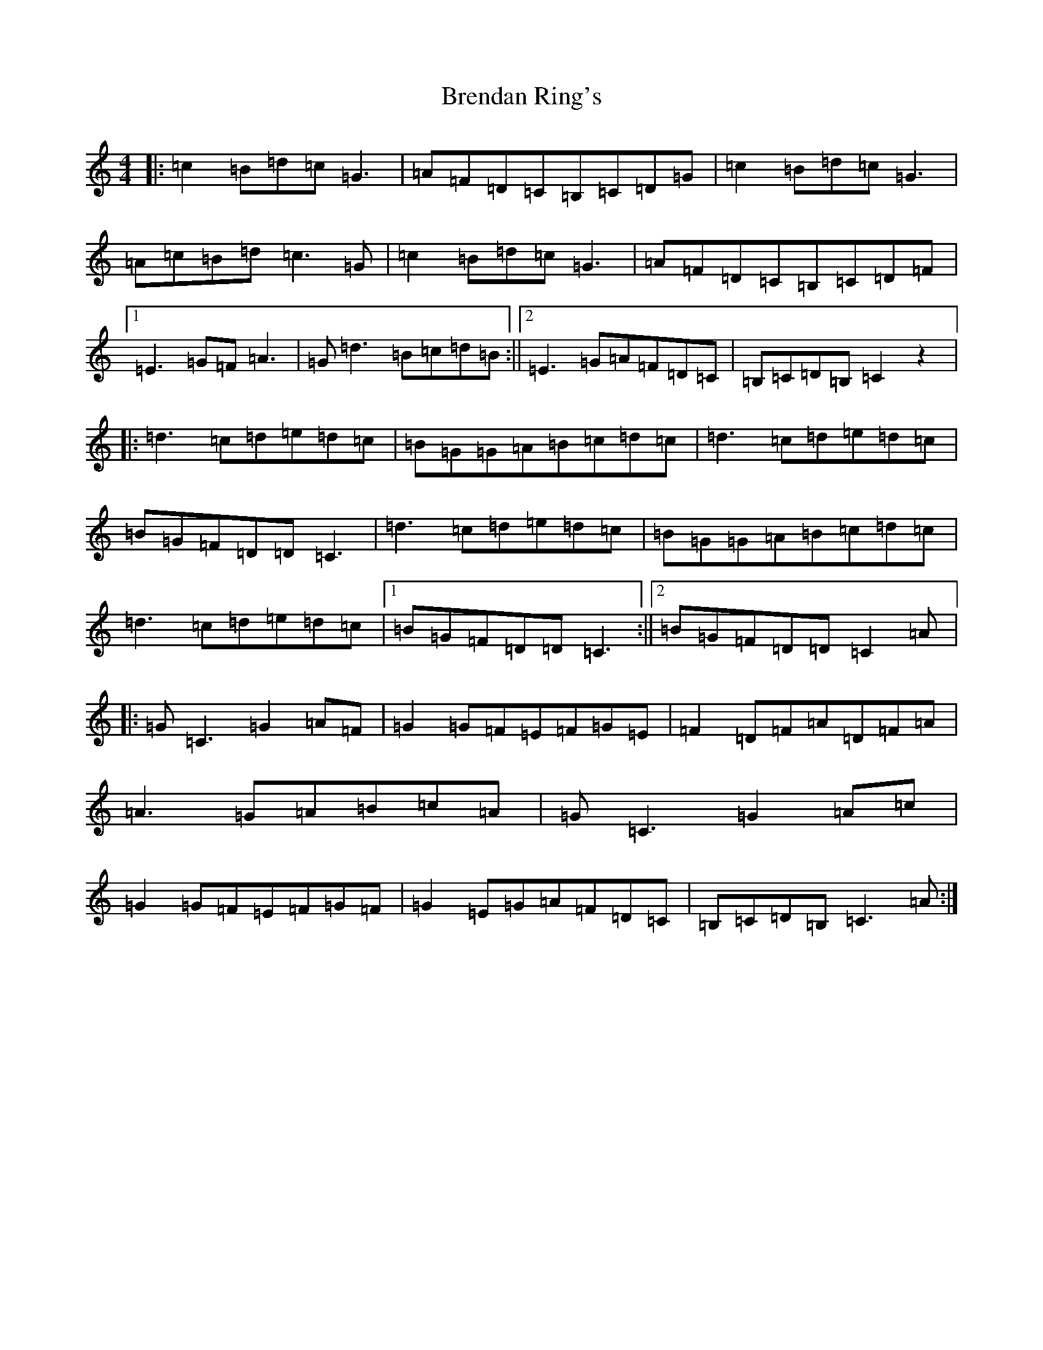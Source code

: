 X: 2571
T: Brendan Ring's
S: https://thesession.org/tunes/9078#setting9078
R: reel
M:4/4
L:1/8
K: C Major
|:=c2=B=d=c=G3|=A=F=D=C=B,=C=D=G|=c2=B=d=c=G3|=A=c=B=d=c3=G|=c2=B=d=c=G3|=A=F=D=C=B,=C=D=F|1=E3=G=F=A3|=G=d3=B=c=d=B:||2=E3=G=A=F=D=C|=B,=C=D=B,=C2z2|:=d3=c=d=e=d=c|=B=G=G=A=B=c=d=c|=d3=c=d=e=d=c|=B=G=F=D=D=C3|=d3=c=d=e=d=c|=B=G=G=A=B=c=d=c|=d3=c=d=e=d=c|1=B=G=F=D=D=C3:||2=B=G=F=D=D=C2=A|:=G=C3=G2=A=F|=G2=G=F=E=F=G=E|=F2=D=F=A=D=F=A|=A3=G=A=B=c=A|=G=C3=G2=A=c|=G2=G=F=E=F=G=F|=G2=E=G=A=F=D=C|=B,=C=D=B,=C3=A:|